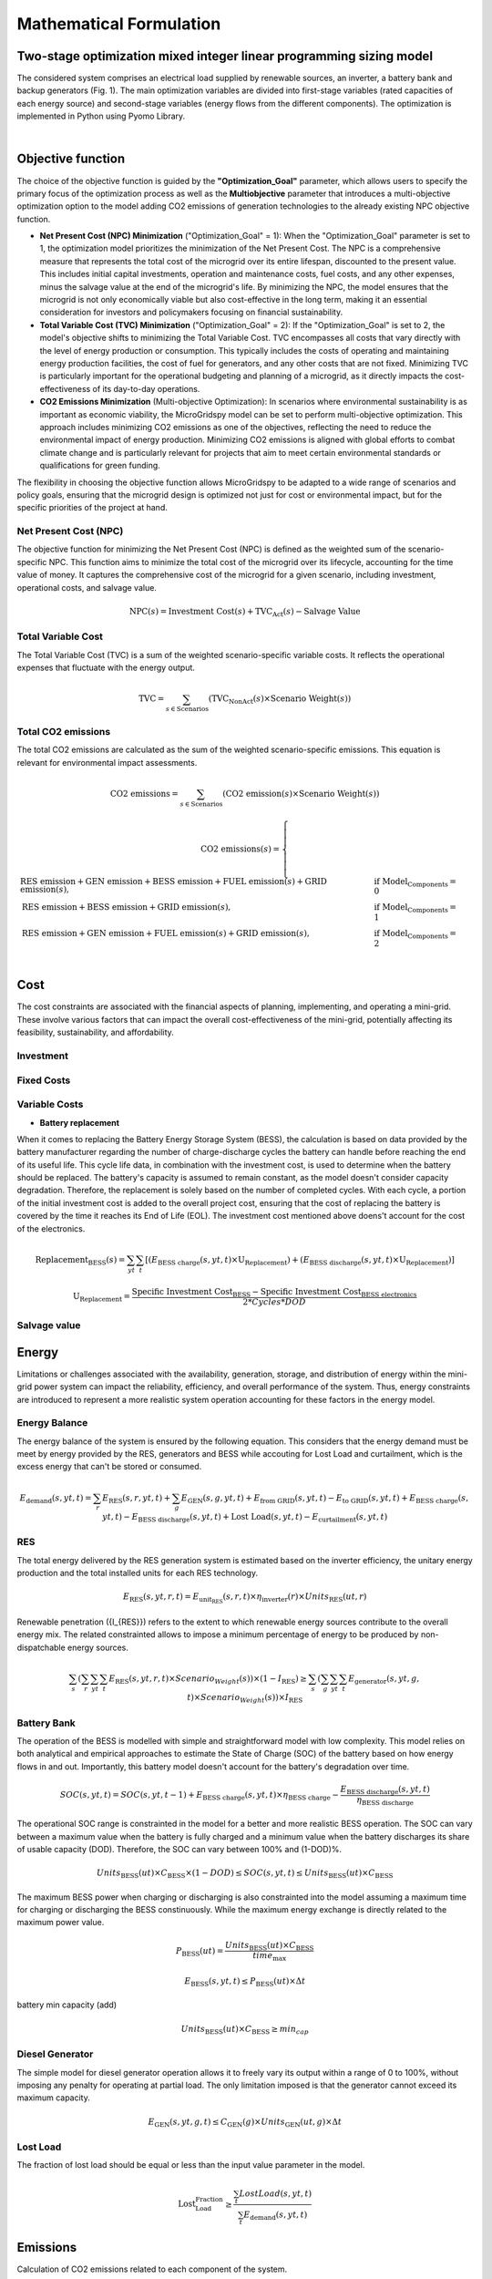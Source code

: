 #######################################
Mathematical Formulation
#######################################
.. role:: raw-html(raw)
    :format: html


Two-stage optimization mixed integer linear programming sizing model
======================================================================

The considered system comprises an electrical load supplied by renewable sources, an inverter, a battery bank and backup generators (Fig. 1). The main optimization variables are divided into first-stage variables (rated capacities of each energy source) and second-stage variables (energy flows from the different components). The optimization is implemented in Python using Pyomo Library. 

.. image:: https://github.com/AleOnori98/MicroGridsPy_Doc/blob/main/docs/source/Images/Minigrid%20components.jpg?raw=true
   :width: 500
   :align: center

.. |nbsp| unicode:: 0xA0 
   :trim:

|nbsp|

Objective function
===================
 
The choice of the objective function is guided by the **"Optimization_Goal"** parameter, which allows users to specify the primary focus of the optimization process as well as the **Multiobjective** parameter that introduces a multi-objective optimization option to the model adding CO2 emissions of generation technologies to the already existing NPC objective function.

* **Net Present Cost (NPC) Minimization** ("Optimization_Goal" = 1): When the "Optimization_Goal" parameter is set to 1, the optimization model prioritizes 
  the minimization of the Net Present Cost. The NPC is a comprehensive measure that represents the total cost of the microgrid over its entire lifespan, 
  discounted to the present value. This includes initial capital investments, operation and maintenance costs, fuel costs, and any other expenses, minus 
  the salvage value at the end of the microgrid's life. By minimizing the NPC, the model ensures that the microgrid is not only economically viable but 
  also cost-effective in the long term, making it an essential consideration for investors and policymakers focusing on financial sustainability.

* **Total Variable Cost (TVC) Minimization** ("Optimization_Goal" = 2): If the "Optimization_Goal" is set to 2, the model's objective shifts to minimizing 
  the Total Variable Cost. TVC encompasses all costs that vary directly with the level of energy production or consumption. This typically includes the 
  costs of operating and maintaining energy production facilities, the cost of fuel for generators, and any other costs that are not fixed. Minimizing TVC 
  is particularly important for the operational budgeting and planning of a microgrid, as it directly impacts the cost-effectiveness of its day-to-day 
  operations.

* **CO2 Emissions Minimization** (Multi-objective Optimization): In scenarios where environmental sustainability is as important as economic viability, the 
  MicroGridspy model can be set to perform multi-objective optimization. This approach includes minimizing CO2 emissions as one of the objectives, 
  reflecting the need to reduce the environmental impact of energy production. Minimizing CO2 emissions is aligned with global efforts to combat climate 
  change and is particularly relevant for projects that aim to meet certain environmental standards or qualifications for green funding.

The flexibility in choosing the objective function allows MicroGridspy to be adapted to a wide range of scenarios and policy goals, ensuring that the microgrid design is optimized not just for cost or environmental impact, but for the specific priorities of the project at hand.

Net Present Cost (NPC)
----------------------

The objective function for minimizing the Net Present Cost (NPC) is defined as the weighted sum of the scenario-specific NPC. This function aims to minimize the total cost of the microgrid over its lifecycle, accounting for the time value of money. It captures the comprehensive cost of the microgrid for a given scenario, including investment, operational costs, and salvage value.

.. raw:: html

    <style>
    .equation-container {
        overflow-x: auto;
        width: 100%;
        display: block;
    }
    .scrollable-equation {
        white-space: nowrap;
        overflow-x: scroll;
        display: block;
    }
    </style>
    <div class="equation-container">
    <div class="scrollable-equation">

.. math::

    \text{NPC}(s) = \text{Investment Cost}(s) + \text{TVC}_{\text{Act}}(s) - \text{Salvage Value}


.. raw:: html

    </div>
    </div>

Total Variable Cost
----------------------

The Total Variable Cost (TVC) is a sum of the weighted scenario-specific variable costs. It reflects the operational expenses that fluctuate with the energy output.

.. raw:: html

    <style>
    .equation-container {
        overflow-x: auto;
        width: 100%;
        display: block;
    }
    .scrollable-equation {
        white-space: nowrap;
        overflow-x: scroll;
        display: block;
    }
    </style>
    <div class="equation-container">
    <div class="scrollable-equation">

.. math::

    \text{TVC} = \sum_{s \in \text{Scenarios}} (\text{TVC}_{\text{NonAct}}(s) \times \text{Scenario Weight}(s))

.. raw:: html

    </div>
    </div>

Total CO2 emissions
--------------------

The total CO2 emissions are calculated as the sum of the weighted scenario-specific emissions. This equation is relevant for environmental impact assessments.

.. raw:: html

    <style>
    .equation-container {
        overflow-x: auto;
        width: 100%;
        display: block;
    }
    .scrollable-equation {
        white-space: nowrap;
        overflow-x: scroll;
        display: block;
    }
    </style>
    <div class="equation-container">
    <div class="scrollable-equation">

.. math::

    \text{CO2 emissions} = \sum_{s \in \text{Scenarios}} (\text{CO2 emission}(s) \times \text{Scenario Weight}(s))

.. math::

    \text{CO2 emissions}(s) = 
    \begin{cases}
    \text{RES emission} + \text{GEN emission} + \text{BESS emission} + \text{FUEL emission}(s) + \text{GRID emission}(s), & \text{if Model_Components} = 0 \\
    \text{RES emission} + \text{BESS emission} + \text{GRID emission}(s), & \text{if Model_Components} = 1 \\
    \text{RES emission} + \text{GEN emission} + \text{FUEL emission}(s) + \text{GRID emission}(s), & \text{if Model_Components} = 2 \\
    \end{cases}

.. raw:: html

    </div>
    </div>



Cost
====

The cost constraints are associated with the financial aspects of planning, implementing, and operating a mini-grid. These involve various factors that can impact the overall cost-effectiveness of the mini-grid, potentially affecting its feasibility, sustainability, and affordability. 

Investment
--------------------


Fixed Costs
--------------------


Variable Costs 
--------------------

- **Battery replacement**
When it comes to replacing the Battery Energy Storage System (BESS), the calculation is based on data provided by the battery manufacturer regarding the number of charge-discharge cycles the battery can handle before reaching the end of its useful life. This cycle life data, in combination with the investment cost, is used to determine when the battery should be replaced. The battery's capacity is assumed to remain constant, as the model doesn't consider capacity degradation. Therefore, the replacement is solely based on the number of completed cycles. With each cycle, a portion of the initial investment cost is added to the overall project cost, ensuring that the cost of replacing the battery is covered by the time it reaches its End of Life (EOL). The investment cost mentioned above doens't account for the cost of the electronics.

.. raw:: html

  <style>
    .equation-container {
        overflow-x: auto;
        width: 100%;
        display: block;
    }
    .scrollable-equation {
        white-space: nowrap;
        overflow-x: scroll;
        display: block;
    }
    </style>
    <div class="equation-container">
    <div class="scrollable-equation">

.. math::

    \text{Replacement}_{\text{BESS}}(s) = \sum_{yt} \sum_{t} [(E_{\text{BESS charge}}(s,yt,t) \times \text{U}_{\text{Replacement}}) +
    (E_{\text{BESS discharge}}(s,yt,t) \times \text{U}_{\text{Replacement}})]

.. math::

     \text{U}_{\text{Replacement}} = \frac{\text{Specific Investment Cost}_{\text{BESS}} - \text{Specific Investment Cost}_{\text{BESS electronics}}}
        {2*Cycles*DOD} 

.. raw:: html

    </div>
    </div>


Salvage value
--------------------


Energy
======

Limitations or challenges associated with the availability, generation, storage, and distribution of energy within the mini-grid power system can impact the reliability, efficiency, and overall performance of the system. Thus, energy constraints are introduced to represent a more realistic system operation accounting for these factors in the energy model. 


Energy Balance
--------------------

The energy balance of the system is ensured by the following equation. This considers that the energy demand must be meet by energy provided by the RES, generators and BESS while accouting for Lost Load and curtailment, which is the excess energy that can't be stored or consumed.

.. raw:: html

    <style>
    .equation-container {
        overflow-x: auto;
        width: 100%;
        display: block;
    }
    .scrollable-equation {
        white-space: nowrap;
        overflow-x: scroll;
        display: block;
    }
    </style>
    <div class="equation-container">
    <div class="scrollable-equation">

.. math::

    E_{\text{demand}}(s,yt,t) = 
    \sum_{r} E_{\text{RES}}(s,r,yt,t) + 
    \sum_{g} E_{\text{GEN}}(s,g,yt,t) + E_{\text{from GRID}}(s,yt,t) -
    E_{\text{to GRID}}(s,yt,t) + E_{\text{BESS charge}}(s,yt,t) - 
    E_{\text{BESS discharge}}(s,yt,t) +
    \text{Lost Load}(s,yt,t) - E_{\text{curtailment}}(s,yt,t)

.. raw:: html

    </div>
    </div>


RES
--------------------

The total energy delivered by the RES generation system is estimated based on the inverter efficiency, the unitary energy production and the total installed units for each RES technology.

.. raw:: html

.. math::

    E_{\text{RES}}(s,yt,r,t) = E_{\text{unit_RES}}(s,r,t) \times \eta_{\text{inverter}}(r) \times Units_{\text{RES}}(ut,r)

.. raw:: html


Renewable penetration ({I\_{RES}}) refers to the extent to which renewable energy sources contribute to the overall energy mix. The related constrainted allows to impose a minimum percentage of energy to be produced by non-dispatchable energy sources. 

.. raw:: html

    <style>
    .equation-container {
        overflow-x: auto;
        width: 100%;
        display: block;
    }
    .scrollable-equation {
        white-space: nowrap;
        overflow-x: scroll;
        display: block;
    }
    </style>
    <div class="equation-container">
    <div class="scrollable-equation">

.. math::

   \sum_{s}(\sum_{r}\sum_{yt}\sum_{t}  E_{\text{RES}}(s,yt,r,t) \times Scenario_Weight(s)) \times (1-I_{\text{RES}}) \geq 
   \sum_{s}(\sum_{g}\sum_{yt}\sum_{t}  E_{\text{generator}}(s,yt,g,t) \times Scenario_Weight(s)) \times I_{\text{RES}}
.. raw:: html

    </div>
    </div>

Battery Bank
-----------------------

The operation of the BESS is modelled with simple and straightforward model with low complexity. This model relies on both analytical and empirical approaches to estimate the State of Charge (SOC) of the battery based on how energy flows in and out. Importantly, this battery model doesn't account for the battery's degradation over time.

.. raw:: html

.. math::

    SOC(s,yt,t) = 
    SOC(s,yt,t-1) + 
    E_{\text{BESS charge}}(s,yt,t) \times \eta_{\text{BESS charge}} -
    \frac{E_{\text{BESS discharge}}(s,yt,t)}{\eta_{\text{BESS discharge}}}

.. raw:: html

The operational SOC range is constrainted in the model for a better and more realistic BESS operation. The SOC can vary between a maximum value when the battery is fully charged and a minimum value when the battery discharges its share of usable capacity (DOD). Therefore, the SOC can vary between 100% and (1-DOD)%.


.. raw:: html

.. math::

    Units_{\text{BESS}}(ut) \times C_{\text{BESS}} \times (1 - DOD) \leq SOC(s,yt,t) \leq Units_{\text{BESS}}(ut) \times C_{\text{BESS}}

.. raw:: html


The maximum BESS power when charging or discharging is also constrainted into the model assuming a maximum time for charging or discharging the BESS constinuously. While the maximum energy exchange is directly related to the maximum power value.


.. raw:: html

.. math::

    P_{\text{BESS}}(ut) = \frac{Units_{\text{BESS}}(ut) \times C_{\text{BESS}}}{time_{\text{max}}}

.. math::

    E_{\text{BESS}}(s,yt,t) \leq P_{\text{BESS}}(ut) \times \Delta t

.. raw:: html


battery min capacity (add)


.. raw:: html

.. math::

    Units_{\text{BESS}}(ut) \times C_{\text{BESS}} \geq min_cap

.. raw:: html


Diesel Generator
--------------------

The simple model for diesel generator operation allows it to freely vary its output within a range of 0 to 100%, without imposing any penalty for operating at partial load. The only limitation imposed is that the generator cannot exceed its maximum capacity.

.. raw:: html

.. math::

    E_{\text{GEN}}(s,yt,g,t) \leq C_{\text{GEN}}(g) \times Units_{\text{GEN}}(ut,g) \times \Delta t

.. raw:: html


Lost Load
--------------------

The fraction of lost load should be equal or less than the input value parameter in the model.

.. raw:: html

.. math::

    \text{Lost_Load_Fraction} \geq \frac{\sum_{t} Lost Load (s,yt,t)}{\sum_{t} E_{\text{demand}}(s,yt,t)}

.. raw:: html

Emissions
===================

Calculation of CO2 emissions related to each component of the system.

RES
--------------------

Related to the installed capacity for RES generation system.

.. raw:: html

    <style>
    .equation-container {
        overflow-x: auto;
        width: 100%;
        display: block;
    }
    .scrollable-equation {
        white-space: nowrap;
        overflow-x: scroll;
        display: block;
    }
    </style>
    <div class="equation-container">
    <div class="scrollable-equation">

.. math::

   \text{RES emission} = \sum_{r}(\text{CO2 emission}_{\text{RES}}(r) \times \text{Units}_{\text{RES}}(1,r) \times \text{C}_{\text{RES}}(r)) +
    \sum_{r}\sum_{ut}(\text{CO2 emission}_{\text{RES}}(r) \times (\text{Units}_{\text{RES}}(ut,r) - \text{Units}_{\text{RES}}(ut-1,r)) 
    \times \text{C}_{\text{RES}}(r)) 

.. raw:: html

    </div>
    </div>

Battery Bank
--------------------

.. raw:: html

    <style>
    .equation-container {
        overflow-x: auto;
        width: 100%;
        display: block;
    }
    .scrollable-equation {
        white-space: nowrap;
        overflow-x: scroll;
        display: block;
    }
    </style>
    <div class="equation-container">
    <div class="scrollable-equation">

.. math::

   \text{BESS emission} = (\text{CO2 emission}_{\text{BESS}} \times \text{Units}_{\text{BESS}}(1) \times \text{C}_{\text{BESS}}) +
    \sum_{ut}(\text{CO2 emission}_{\text{BESS}} \times (\text{Units}_{\text{BESS}}(ut) - \text{Units}_{\text{BESS}}(ut-1)) 
    \times \text{C}_{\text{BESS}}) 

.. raw:: html

    </div>
    </div>


Diesel Generator
--------------------


.. raw:: html

    <style>
    .equation-container {
        overflow-x: auto;
        width: 100%;
        display: block;
    }
    .scrollable-equation {
        white-space: nowrap;
        overflow-x: scroll;
        display: block;
    }
    </style>
    <div class="equation-container">
    <div class="scrollable-equation">

.. math::

   \text{GEN emission} = \sum_{g}(\text{CO2 emission}_{\text{GEN}}(g) \times \text{Units}_{\text{GEN}}(1,g) \times \text{C}_{\text{GEN}}(g)) +
    \sum_{g}\sum_{ut}(\text{CO2 emission}_{\text{GEN}}(g) \times (\text{Units}_{\text{GEN}}(ut,g) - \text{Units}_{\text{GEN}}(ut-1,g)) 
    \times \text{C}_{\text{GEN}}(g)) 

.. raw:: html

    </div>
    </div>


- **Fuel**

Emissions associated to consumption of fuel for the back-up generator at each model time step.


.. raw:: html

.. math::

   \text{FUEL emission}(s,yt,g,t) = \frac{\text{E}_{\text{GEN}}(s,yt,g,t)}{\text{LHV}_{\text{FUEL}}(g) \times \eta_{\text{GEN}(g)}}
    \times \text{CO2 emission}_{\text{FUEL}}(g)

.. raw:: html



